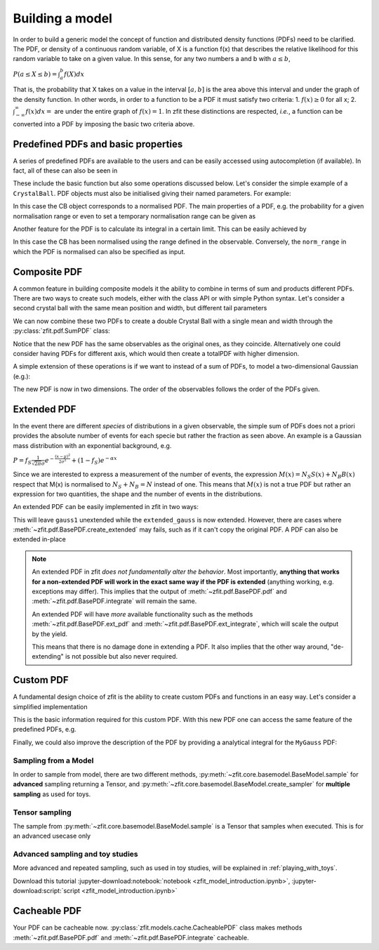 .. _basic-model:


Building a model
================

In order to build a generic model the concept of function and distributed density functions (PDFs) need to be clarified.
The PDF, or density of a continuous random variable, of X is a function f(x) that describes the relative likelihood for this random variable to take on a given value.
In this sense, for any two numbers a and b with :math:`a \leq b`,

:math:`P(a \leq X \leq b) = \int^{b}_{a}f(X)dx`

That is, the probability that X takes on a value in the interval :math:`[a, b]` is the area above this interval and under the graph of the density function.
In other words, in order to a function to be a PDF it must satisfy two criteria:
1. :math:`f(x) \geq 0` for all x;
2. :math:`\int^{\infty}_{-\infty}f(x)dx =` are under the entire graph of :math:`f(x)=1`.
In zfit these distinctions are respected, *i.e.*, a function can be converted into a PDF by imposing the basic two criteria above.

Predefined PDFs and basic properties
------------------------------------

A series of predefined PDFs are available to the users and can be easily accessed using autocompletion (if available). In fact, all of these can also be seen in

.. jupyter-kernel::
  :id: zfit_model_introduction.ipynb

.. jupyter-execute::
    :hide-output:
    :hide-code:

    import os
    os.environ["ZFIT_DISABLE_TF_WARNINGS"] = "1"

    import zfit
    from zfit import z
    import numpy as np


.. thebe-button:: Run interactively

.. jupyter-execute::

    print(zfit.pdf.__all__)

These include the basic function but also some operations discussed below. Let's consider
the simple example of a ``CrystalBall``.
PDF objects must also be initialised giving their named parameters. For example:

.. jupyter-execute::

    obs = zfit.Space('x', limits=(4800, 6000))

    # Creating the parameters for the crystal ball
    mu = zfit.Parameter("mu", 5279, 5100, 5300)
    sigma = zfit.Parameter("sigma", 20, 0, 50)
    a = zfit.Parameter("a", 1, 0, 10)
    n = zfit.Parameter("n", 1, 0, 10)

    # Single crystal Ball
    model_cb = zfit.pdf.CrystalBall(obs=obs, mu=mu, sigma=sigma, alpha=a, n=n)

In this case the CB object corresponds to a normalised PDF. The main properties of a PDF, e.g.
the probability for a given normalisation range or even
to set a temporary normalisation range can be given as

.. jupyter-execute::

    # Get the probabilities of some random generated events
    probs = model_cb.pdf(x=np.random.random(10))
    # And now execute the tensorflow graph
    result = zfit.run(probs)
    print(result)

.. jupyter-execute::

    # The norm range of the pdf can be changed any time with a contextmanager (temporary) or without (permanent)
    with model_cb.set_norm_range((5000, 6000)):
        print(model_cb.norm_range)

Another feature for the PDF is to calculate its integral in a certain limit. This can be easily achieved by

.. jupyter-execute::

    # Calculate the integral between 5000 and 5250 over the PDF normalized
    integral_norm = model_cb.integrate(limits=(5000, 5250))
    print(f"Integral={integral_norm}")

In this case the CB has been normalised using the range defined in the observable.
Conversely, the ``norm_range`` in which the PDF is normalised can also be specified as input.

Composite PDF
-------------

A common feature in building composite models it the ability to combine in terms of sum and products different PDFs.
There are two ways to create such models, either with the class API or with simple Python syntax.
Let's consider a second crystal ball with the same mean position and width, but different tail parameters

.. jupyter-execute::

    # New tail parameters for the second CB
    a2 = zfit.Parameter("a2", -1, -10, 0)
    n2 = zfit.Parameter("n2", 1, 0, 10)

    # New crystal Ball function defined in the same observable range
    model_cb2 = zfit.pdf.CrystalBall(obs=obs, mu=mu, sigma=sigma, alpha=a2, n=n2)

We can now combine these two PDFs to create a double Crystal Ball with a single mean and width through the :py:class:`zfit.pdf.SumPDF` class:

.. jupyter-execute::

    # or via the class API
    frac = 0.3  # can also be a Parameter
    double_cb_class = zfit.pdf.SumPDF(pdfs=[model_cb, model_cb2], fracs=frac)

Notice that the new PDF has the same observables as the original ones, as they coincide.
Alternatively one could consider having PDFs for different axis, which would then create a totalPDF with higher dimension.

A simple extension of these operations is if we want to instead of a sum of PDFs, to model a two-dimensional Gaussian (e.g.):

.. jupyter-execute::

    # Defining two Gaussians in two different observables
    mu1 = zfit.Parameter("mu1", 1.)
    sigma1 = zfit.Parameter("sigma1", 1.)
    gauss1 = zfit.pdf.Gauss(obs=obs, mu=mu1, sigma=sigma1)

    obs2 = zfit.Space('y', limits=(5, 11))

    mu2 = zfit.Parameter("mu2", 1.)
    sigma2 = zfit.Parameter("sigma2", 1.)
    gauss2 = zfit.pdf.Gauss(obs=obs2, mu=mu2, sigma=sigma2)

    # Producing the product of two PDFs
    prod_gauss = gauss1 * gauss2
    # Or alternatively
    prod_gauss_class = zfit.pdf.ProductPDF(pdfs=[gauss2, gauss1])  # notice the different order or the pdf

The new PDF is now in two dimensions.
The order of the observables follows the order of the PDFs given.

.. jupyter-execute::

    print("python syntax product obs", prod_gauss.obs)

.. jupyter-execute::

    print("class API product obs", prod_gauss_class.obs)


Extended PDF
------------

In the event there are different *species* of distributions in a given observable,
the simple sum of PDFs does not a priori provides the absolute number of events for each specie but rather the fraction as seen above.
An example is a Gaussian mass distribution with an exponential background, e.g.

:math:`P = f_{S}\frac{1}{\sqrt{2\pi}\sigma} e^{-\frac{(x-\mu)^{2}}{2\sigma^{2}}} + (1 - f_{S}) e^{-\alpha x}`

Since we are interested to express a measurement of the number of events,
the expression :math:`M(x) = N_{S}S(x) + N_{B}B(x)` respect that M(x) is normalised to :math:`N_{S} + N_{B} = N` instead of one.
This means that :math:`M(x)` is not a true PDF but rather an expression for two quantities, the shape and the number of events in the distributions.

An extended PDF can be easily implemented in zfit in two ways:

.. jupyter-execute::

    # Create a parameter for the number of events
    yield_gauss = zfit.Parameter("yield_gauss", 100, 0, 1000)

    # Extended PDF using a predefined method
    extended_gauss = gauss1.create_extended(yield_gauss)

This will leave ``gauss1`` unextended while the ``extended_gauss`` is now extended. However, there are cases where
:meth:`~zfit.pdf.BasePDF.create_extended` may fails, such as if it can't copy the original PDF. A PDF can also be
extended in-place

.. jupyter-execute::

    print(f"Gauss is extended: {gauss1.is_extended}")
    gauss1.set_yield(yield_gauss)
    print(f"Gauss is extended: {gauss1.is_extended}")

.. note::

    An extended PDF in zfit *does not fundamentally alter the behavior*. Most importantly,
    **anything that works for a non-extended PDF will work in the exact same way if the PDF is extended** (anything
    working, e.g. exceptions may differ). This implies that the output of :meth:`~zfit.pdf.BasePDF.pdf` and
    :meth:`~zfit.pdf.BasePDF.integrate` will remain the same.

    An extended PDF will have *more* available functionality such as the methods :meth:`~zfit.pdf.BasePDF.ext_pdf` and
    :meth:`~zfit.pdf.BasePDF.ext_integrate`, which will scale the output by the yield.

    This means that there is no damage done in extending a PDF. It also implies that the other way around,
    "de-extending" is not possible but also never required.

Custom PDF
----------
A fundamental design choice of zfit is the ability to create custom PDFs and functions in an easy way.
Let's consider a simplified implementation


.. jupyter-execute::

    class MyGauss(zfit.pdf.ZPDF):
        """Simple implementation of a Gaussian similar to zfit.pdf.Gauss class"""
        _N_OBS = 1  # dimension, can be omitted
        _PARAMS = ['mean', 'std']  # name of the parameters

        def _unnormalized_pdf(self, x):
           x = z.unstack_x(x)
           mean = self.params['mean']
           std  = self.params['std']
           return z.exp(- ((x - mean) / std) ** 2)

This is the basic information required for this custom PDF.
With this new PDF one can access the same feature of the predefined PDFs, e.g.

.. jupyter-execute::

    obs_own = zfit.Space("my obs", limits=(-4, 4))

    mean = zfit.Parameter("mean", 1.)
    std  = zfit.Parameter("std", 1.)
    my_gauss = MyGauss(obs=obs_own, mean=mean, std=std)


    # For instance sampling, integral and probabilities
    data     = my_gauss.sample(15)
    integral = my_gauss.integrate(limits=(-1, 2))
    probs    = my_gauss.pdf(data,norm_range=(-3, 4))
    print(f"Probs: {probs} and integral: {integral}")

Finally, we could also improve the description of the PDF by providing a analytical integral for the ``MyGauss`` PDF:

.. jupyter-execute::

    def gauss_integral_from_any_to_any(limits, params, model):
       (lower,), (upper,) = limits.limits
       mean = params['mean']
       std = params['std']
       # Write you integral
       return 42. # Dummy value

    # Register the integral
    limits = zfit.Space.from_axes(axes=0, limits=(zfit.Space.ANY_LOWER, zfit.Space.ANY_UPPER))
    MyGauss.register_analytic_integral(func=gauss_integral_from_any_to_any, limits=limits)


Sampling from a Model
'''''''''''''''''''''

In order to sample from model, there are two different methods,
:py:meth:`~zfit.core.basemodel.BaseModel.sample` for **advanced** sampling returning a Tensor, and
:py:meth:`~zfit.core.basemodel.BaseModel.create_sampler` for **multiple sampling** as used for toys.

Tensor sampling
'''''''''''''''''

The sample from :py:meth:`~zfit.core.basemodel.BaseModel.sample` is a Tensor that samples when executed.
This is for an advanced usecase only

Advanced sampling and toy studies
'''''''''''''''''''''''''''''''''''''

More advanced and repeated sampling, such as used in toy studies, will be
explained in :ref:`playing_with_toys`.



Download this tutorial :jupyter-download:notebook:`notebook <zfit_model_introduction.ipynb>`,
:jupyter-download:script:`script <zfit_model_introduction.ipynb>`

Cacheable PDF
----------
Your PDF can be cacheable now.
:py:class:`zfit.models.cache.CacheablePDF` class makes methods
:meth:`~zfit.pdf.BasePDF.pdf` and :meth:`~zfit.pdf.BasePDF.integrate` cacheable.

.. jupyter-execute::
    # Define Gaussian or any other PDF
    obs = zfit.Space('y', limits=(5, 10))
    mu = zfit.Parameter("mu", 1.)
    sigma = zfit.Parameter("sigma", 1.)
    gauss = zfit.pdf.Gauss(obs=obs, mu=mu, sigma=sigma)

    # Define CacheablePDF
    cached_gauss = CacheablePDF(gauss)

    #Use as usual PDF but with cacheable methods
    x = znp.linspace(-5, 5, 500)
    cached_gauss.pdf(x)
    cached_gauss.integral(obs)




